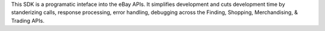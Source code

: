 This SDK is a programatic inteface into the eBay
APIs. It simplifies development and cuts development time by standerizing
calls, response processing, error handling, debugging across the Finding,
Shopping, Merchandising, & Trading APIs. 

